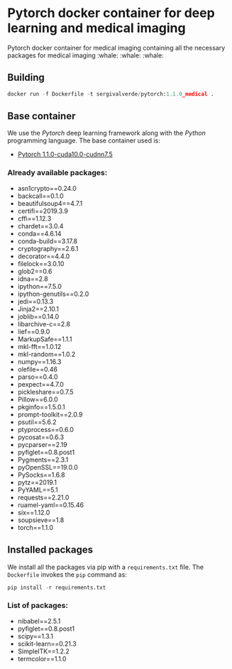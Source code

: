 * Pytorch docker container for deep learning and medical imaging
Pytorch docker container for medical imaging containing all the necessary packages for medical imaging :whale: :whale: :whale:

** Building
#+begin_src python
docker run -f Dockerfile -t sergivalverde/pytorch:1.1.0_medical .
#+end_src

** Base container
We use the [[www.pytorch.org][Pytorch]] deep learning framework along with the [[www.python.org][Python]] programming language. The base container used is:

- [[https://hub.docker.com/layers/pytorch/pytorch/1.1.0-cuda10.0-cudnn7.5-runtime/images/sha256-299bfb9e54db1b2640d59caa6b7432a2b63002ec00154fd9dca4a08796a5f54a][Pytorch 1.1.0-cuda10.0-cudnn7.5]]

*** Already available packages:
- asn1crypto==0.24.0
- backcall==0.1.0
- beautifulsoup4==4.7.1
- certifi==2019.3.9
- cffi==1.12.3
- chardet==3.0.4
- conda==4.6.14
- conda-build==3.17.8
- cryptography==2.6.1
- decorator==4.4.0
- filelock==3.0.10
- glob2==0.6
- idna==2.8
- ipython==7.5.0
- ipython-genutils==0.2.0
- jedi==0.13.3
- Jinja2==2.10.1
- joblib==0.14.0
- libarchive-c==2.8
- lief==0.9.0
- MarkupSafe==1.1.1
- mkl-fft==1.0.12
- mkl-random==1.0.2
- numpy==1.16.3
- olefile==0.46
- parso==0.4.0
- pexpect==4.7.0
- pickleshare==0.7.5
- Pillow==6.0.0
- pkginfo==1.5.0.1
- prompt-toolkit==2.0.9
- psutil==5.6.2
- ptyprocess==0.6.0
- pycosat==0.6.3
- pycparser==2.19
- pyfiglet==0.8.post1
- Pygments==2.3.1
- pyOpenSSL==19.0.0
- PySocks==1.6.8
- pytz==2019.1
- PyYAML==5.1
- requests==2.21.0
- ruamel-yaml==0.15.46
- six==1.12.0
- soupsieve==1.8
- torch==1.1.0

** Installed packages
We install all the packages via pip with a =requirements.txt= file. The =Dockerfile= invokes the =pip= command as:

#+begin_src python
pip install -r requirements.txt
#+end_src

*** List of packages:
- nibabel==2.5.1
- pyfiglet==0.8.post1
- scipy==1.3.1
- scikit-learn==0.21.3
- SimpleITK==1.2.2
- termcolor==1.1.0
